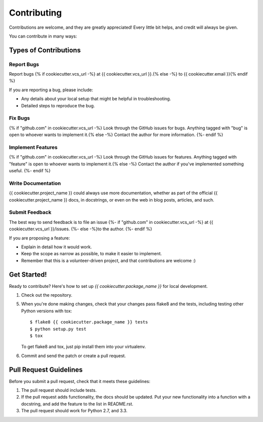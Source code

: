 ============
Contributing
============

Contributions are welcome, and they are greatly appreciated! Every
little bit helps, and credit will always be given. 

You can contribute in many ways:

Types of Contributions
----------------------

Report Bugs
~~~~~~~~~~~

Report bugs {% if cookiecutter.vcs_url -%}
at {{ cookiecutter.vcs_url }}.{% else -%}
to {{ cookiecutter.email }}{% endif %}

If you are reporting a bug, please include:

* Any details about your local setup that might be helpful in troubleshooting.
* Detailed steps to reproduce the bug.

Fix Bugs
~~~~~~~~

{% if "github.com" in cookiecutter.vcs_url -%}
Look through the GitHub issues for bugs. Anything tagged with "bug"
is open to whoever wants to implement it.{% else -%}
Contact the author for more information.
{%- endif %}

Implement Features
~~~~~~~~~~~~~~~~~~

{% if "github.com" in cookiecutter.vcs_url -%}
Look through the GitHub issues for features. Anything tagged with "feature"
is open to whoever wants to implement it.{% else -%}
Contact the author if you've implemented something useful.
{%- endif %}

Write Documentation
~~~~~~~~~~~~~~~~~~~

{{ cookiecutter.project_name }} could always use more documentation, whether as part of the 
official {{ cookiecutter.project_name }} docs, in docstrings, or even on the web in blog posts,
articles, and such.

Submit Feedback
~~~~~~~~~~~~~~~

The best way to send feedback is to file an issue 
{%- if "github.com" in cookiecutter.vcs_url -%}
at {{ cookiecutter.vcs_url }}/issues.
{%- else -%}to the author.
{%- endif %}

If you are proposing a feature:

* Explain in detail how it would work.
* Keep the scope as narrow as possible, to make it easier to implement.
* Remember that this is a volunteer-driven project, and that contributions
  are welcome :)

Get Started!
------------

Ready to contribute? Here's how to set up `{{ cookiecutter.package_name }}` for local development.

1. Check out the repository.

5. When you're done making changes, check that your changes pass flake8 and the tests, including testing other Python versions with tox::

    $ flake8 {{ cookiecutter.package_name }} tests
    $ python setup.py test
    $ tox

   To get flake8 and tox, just pip install them into your virtualenv. 

6. Commit and send the patch or create a pull request.

Pull Request Guidelines
-----------------------

Before you submit a pull request, check that it meets these guidelines:

1. The pull request should include tests.
2. If the pull request adds functionality, the docs should be updated. Put
   your new functionality into a function with a docstring, and add the
   feature to the list in README.rst.
3. The pull request should work for Python 2.7, and 3.3.

